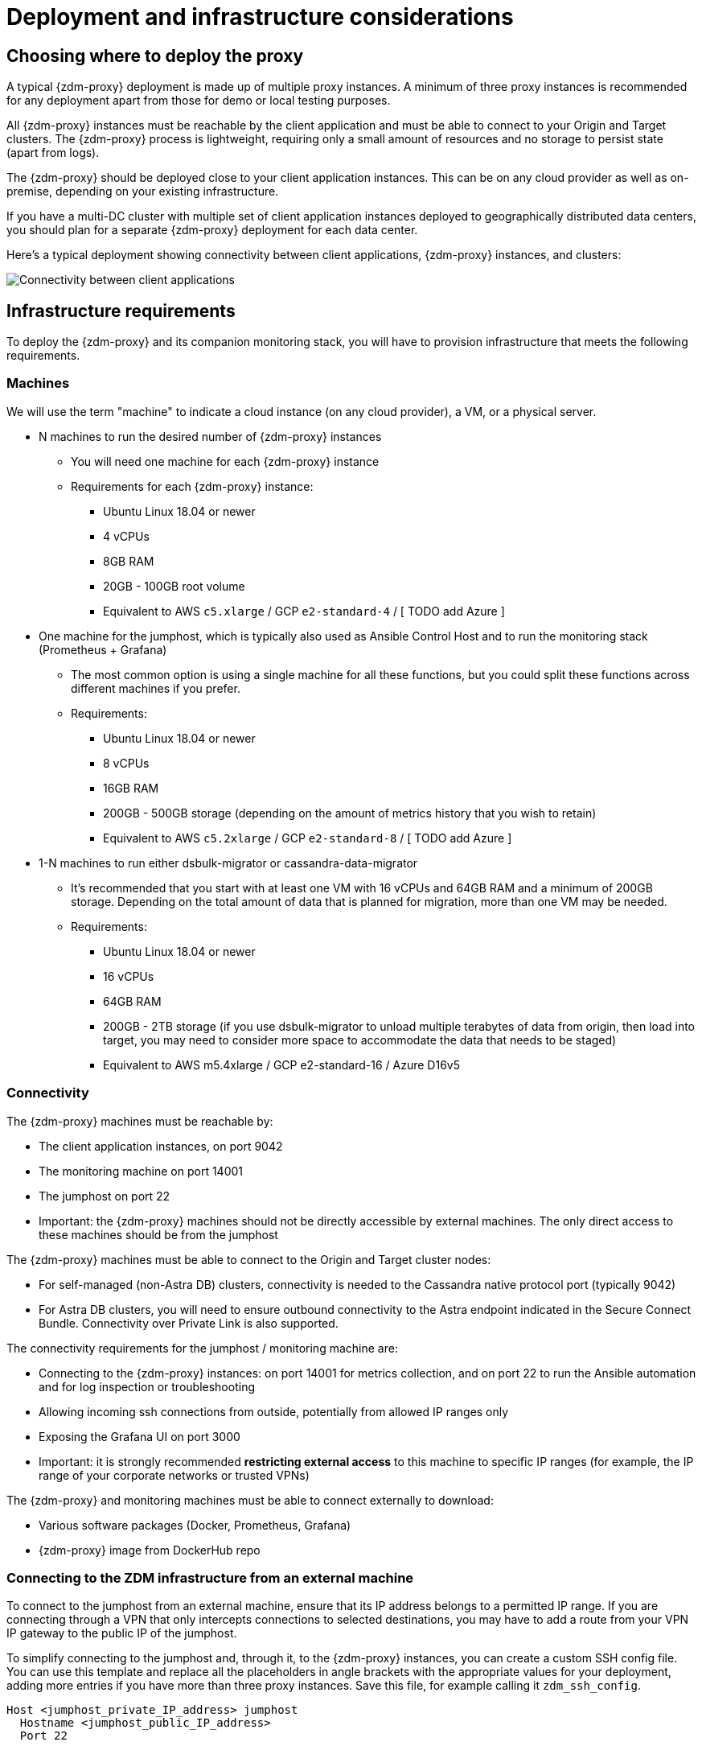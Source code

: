 = Deployment and infrastructure considerations

== Choosing where to deploy the proxy
A typical {zdm-proxy} deployment is made up of multiple proxy instances. A minimum of three proxy instances is recommended for any deployment apart from those for demo or local testing purposes.

All {zdm-proxy} instances must be reachable by the client application and must be able to connect to your Origin and Target clusters. The {zdm-proxy} process is lightweight, requiring only a small amount of resources and no storage to persist state (apart from logs).

The {zdm-proxy} should be deployed close to your client application instances. This can be on any cloud provider as well as on-premise, depending on your existing infrastructure.

If you have a multi-DC cluster with multiple set of client application instances deployed to geographically distributed data centers, you should plan for a separate {zdm-proxy} deployment for each data center.

Here's a typical deployment showing connectivity between client applications, {zdm-proxy} instances, and clusters:

image:zdm-during-migration2.png[Connectivity between client applications, proxy instances, and clusters.]

== Infrastructure requirements

To deploy the {zdm-proxy} and its companion monitoring stack, you will have to provision infrastructure that meets the following requirements.

=== Machines

We will use the term "machine" to indicate a cloud instance (on any cloud provider), a VM, or a physical server.

* N machines to run the desired number of {zdm-proxy} instances
** You will need one machine for each {zdm-proxy} instance
** Requirements for each {zdm-proxy} instance:
*** Ubuntu Linux 18.04 or newer
*** 4 vCPUs
*** 8GB RAM
*** 20GB - 100GB root volume
*** Equivalent to AWS `c5.xlarge` / GCP `e2-standard-4` / [ TODO add Azure ]
* One machine for the jumphost, which is typically also used as Ansible Control Host and to run the monitoring stack (Prometheus + Grafana)
** The most common option is using a single machine for all these functions, but you could split these functions across different machines if you prefer.
** Requirements:
*** Ubuntu Linux 18.04 or newer
*** 8 vCPUs
*** 16GB RAM
*** 200GB - 500GB storage (depending on the amount of metrics history that you wish to retain)
*** Equivalent to AWS `c5.2xlarge` / GCP `e2-standard-8` / [ TODO add Azure ]
* 1-N machines to run either dsbulk-migrator or cassandra-data-migrator
** It's recommended that you start with at least one VM with 16 vCPUs and 64GB RAM and a minimum of 200GB storage. Depending on the total amount of data that is planned for migration, more than one VM may be needed.
** Requirements:
*** Ubuntu Linux 18.04 or newer
*** 16 vCPUs
*** 64GB RAM
*** 200GB - 2TB storage (if you use dsbulk-migrator to unload multiple terabytes of data from origin, then load into target, you may need to consider more space to accommodate the data that needs to be staged)
*** Equivalent to AWS m5.4xlarge / GCP e2-standard-16 / Azure D16v5

=== Connectivity
The {zdm-proxy} machines must be reachable by:

* The client application instances, on port 9042
* The monitoring machine on port 14001
* The jumphost on port 22
* Important: the {zdm-proxy} machines should not be directly accessible by external machines. The only direct access to these machines should be from the jumphost

The {zdm-proxy} machines must be able to connect to the Origin and Target cluster nodes:

* For self-managed (non-Astra DB) clusters, connectivity is needed to the Cassandra native protocol port (typically 9042)
* For Astra DB clusters, you will need to ensure outbound connectivity to the Astra endpoint indicated in the Secure Connect Bundle. Connectivity over Private Link is also supported.

The connectivity requirements for the jumphost / monitoring machine are:

* Connecting to the {zdm-proxy} instances: on port 14001 for metrics collection, and on port 22 to run the Ansible automation and for log inspection or troubleshooting
* Allowing incoming ssh connections from outside, potentially from allowed IP ranges only
* Exposing the Grafana UI on port 3000
* Important: it is strongly recommended **restricting external access** to this machine to specific IP ranges (for example, the IP range of your corporate networks or trusted VPNs)

The {zdm-proxy} and monitoring machines must be able to connect externally to download:

* Various software packages (Docker, Prometheus, Grafana)
* {zdm-proxy} image from DockerHub repo

=== Connecting to the ZDM infrastructure from an external machine

To connect to the jumphost from an external machine, ensure that its IP address belongs to a permitted IP range. If you are connecting through a VPN that only intercepts connections to selected destinations, you may have to add a route from your VPN IP gateway to the public IP of the jumphost.

To simplify connecting to the jumphost and, through it, to the {zdm-proxy} instances, you can create a custom SSH config file. You can use this template and replace all the placeholders in angle brackets with the appropriate values for your deployment, adding more entries if you have more than three proxy instances. Save this file, for example calling it `zdm_ssh_config`.

```bash
Host <jumphost_private_IP_address> jumphost
  Hostname <jumphost_public_IP_address>
  Port 22

Host <private_IP_address_of_proxy_instance_0> zdm-proxy-0
  Hostname <private_IP_address_of_proxy_instance_0>
  ProxyJump jumphost

Host <private_IP_address_of_proxy_instance_1> zdm-proxy-1
  Hostname <private_IP_address_of_proxy_instance_1>
  ProxyJump jumphost

Host <private_IP_address_of_proxy_instance_2> zdm-proxy-2
  Hostname <private_IP_address_of_proxy_instance_2>
  ProxyJump jumphost

Host *
    User ubuntu
    IdentityFile < Filename (with absolute path) of the locally-generated key pair for the ZDM infrastructure. Example ~/.ssh/zdm-key-XXX >
    IdentitiesOnly yes
    StrictHostKeyChecking no
    GlobalKnownHostsFile /dev/null
    UserKnownHostsFile /dev/null
```

With this file, you can connect to your jumphost simply with:
```bash
ssh -F zdm_ssh_config jumphost
```

Likewise, connecting to any {zdm-proxy} instance is as easy as this (replacing the instance number as desired):
```bash
ssh -F zdm_ssh_config zdm-proxy-0
```
